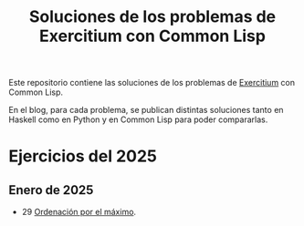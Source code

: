 #+TITLE: Soluciones de los problemas de Exercitium con Common Lisp

Este repositorio contiene las soluciones de los problemas de [[https://jaalonso.github.io/exercitium][Exercitium]]
con Common Lisp.

En el blog, para cada problema, se publican distintas soluciones tanto
en Haskell como en Python y en Common Lisp para poder compararlas.

* Ejercicios del 2025

** Enero de 2025
+ 29 [[./src/ordenados-por-maximo.lisp][Ordenación por el máximo]].
